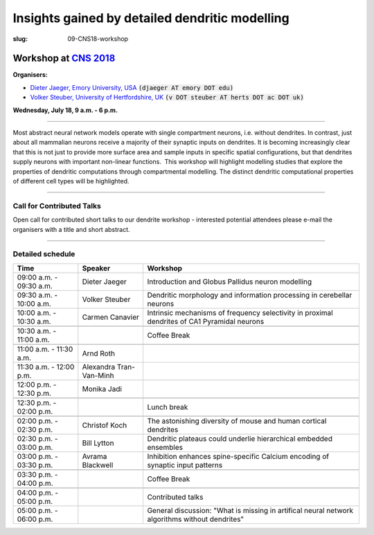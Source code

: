 Insights gained by detailed dendritic modelling
###############################################
:slug: 09-CNS18-workshop

Workshop at `CNS 2018 <http://www.cnsorg.org/cns-2018>`__
----------------------------------------------------------

**Organisers:**

- `Dieter Jaeger, Emory University, USA`_ :code:`(djaeger AT emory DOT edu)`
- `Volker Steuber, University of Hertfordshire, UK`_ :code:`(v DOT steuber AT herts DOT ac DOT uk)`

**Wednesday, July 18, 9 a.m. - 6 p.m.**

-------------------

Most abstract neural network models operate with single compartment neurons,
i.e. without dendrites.  In contrast, just about all mammalian neurons receive
a majority of their synaptic inputs on dendrites.  It is becoming increasingly
clear that this is not just to provide more surface area and sample inputs in
specific spatial configurations, but that dendrites supply neurons with
important non-linear functions.  This workshop will highlight modelling studies
that explore the properties of dendritic computations through compartmental
modelling.  The distinct dendritic computational properties of different cell
types will be highlighted.

-------------------

Call for Contributed Talks
===========================

Open call for contributed short talks to our dendrite workshop - interested
potential attendees please e-mail the organisers with a title and short
abstract.

-------------------

Detailed schedule
==================

.. csv-table::
	:header: **Time**, **Speaker**, **Workshop**
	:widths: 30, 30, 100
	:quote: "

	09:00 a.m. - 09:30 a.m., Dieter Jaeger, Introduction and Globus Pallidus neuron modelling
	09:30 a.m. - 10:00 a.m., Volker Steuber, Dendritic morphology and information processing in cerebellar neurons
	10:00 a.m. - 10:30 a.m., Carmen Canavier, Intrinsic mechanisms of frequency selectivity in proximal dendrites of CA1 Pyramidal neurons
	,,
	10:30 a.m. - 11:00 a.m., ,Coffee Break
	,,
	11:00 a.m. - 11:30 a.m., Arnd Roth,
	11:30 a.m. - 12:00 p.m., Alexandra Tran-Van-Minh,
	12:00 p.m. - 12:30 p.m., Monika Jadi,
	,,
	12:30 p.m. - 02:00 p.m., ,Lunch break
	,,
	02:00 p.m. - 02:30 p.m., Christof Koch, The astonishing diversity of mouse and human cortical dendrites
	02:30 p.m. - 03:00 p.m., Bill Lytton, Dendritic plateaus could underlie hierarchical embedded ensembles
	03:00 p.m. - 03:30 p.m., Avrama Blackwell, Inhibition enhances spine-specific Calcium encoding of synaptic input patterns
	,,
	03:30 p.m. - 04:00 p.m., ,Coffee Break
	,,
	04:00 p.m. - 05:00 p.m., ,Contributed talks
	05:00 p.m. - 06:00 p.m., ,General discussion: "What is missing in artifical neural network algorithms without dendrites"




.. _Dieter Jaeger, Emory University, USA: https://scholarblogs.emory.edu/jaegerlab/
.. _Volker Steuber, University of Hertfordshire, UK: http://vuh-la-risprt.herts.ac.uk/portal/en/persons/volker-steuber(43b1e474-9894-40d4-8eed-470dd7a7f29e).html
